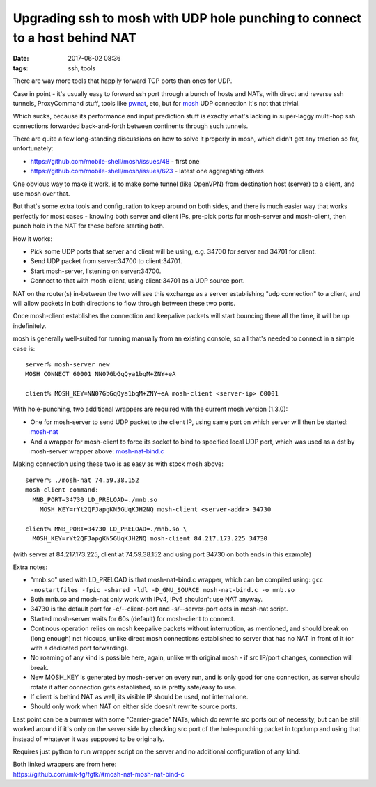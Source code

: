 Upgrading ssh to mosh with UDP hole punching to connect to a host behind NAT
############################################################################

:date: 2017-06-02 08:36
:tags: ssh, tools


There are way more tools that happily forward TCP ports than ones for UDP.

Case in point - it's usually easy to forward ssh port through a bunch of hosts
and NATs, with direct and reverse ssh tunnels, ProxyCommand stuff, tools like
pwnat_, etc, but for mosh_ UDP connection it's not that trivial.

Which sucks, because its performance and input prediction stuff is exactly
what's lacking in super-laggy multi-hop ssh connections forwarded back-and-forth
between continents through such tunnels.

There are quite a few long-standing discussions on how to solve it properly in
mosh, which didn't get any traction so far, unfortunately:

- https://github.com/mobile-shell/mosh/issues/48 - first one
- https://github.com/mobile-shell/mosh/issues/623 - latest one aggregating others

One obvious way to make it work, is to make some tunnel (like OpenVPN) from
destination host (server) to a client, and use mosh over that.

But that's some extra tools and configuration to keep around on both sides, and
there is much easier way that works perfectly for most cases - knowing both
server and client IPs, pre-pick ports for mosh-server and mosh-client, then
punch hole in the NAT for these before starting both.

How it works:

- Pick some UDP ports that server and client will be using, e.g. 34700 for
  server and 34701 for client.

- Send UDP packet from server:34700 to client:34701.

- Start mosh-server, listening on server:34700.

- Connect to that with mosh-client, using client:34701 as a UDP source port.

NAT on the router(s) in-between the two will see this exchange as a server
establishing "udp connection" to a client, and will allow packets in both
directions to flow through between these two ports.

Once mosh-client establishes the connection and keepalive packets will start
bouncing there all the time, it will be up indefinitely.

mosh is generally well-suited for running manually from an existing console,
so all that's needed to connect in a simple case is::

  server% mosh-server new
  MOSH CONNECT 60001 NN07GbGqQya1bqM+ZNY+eA

  client% MOSH_KEY=NN07GbGqQya1bqM+ZNY+eA mosh-client <server-ip> 60001

With hole-punching, two additional wrappers are required with the current mosh
version (1.3.0):

- One for mosh-server to send UDP packet to the client IP, using same port on
  which server will then be started: mosh-nat_

- And a wrapper for mosh-client to force its socket to bind to specified local
  UDP port, which was used as a dst by mosh-server wrapper above: `mosh-nat-bind.c`_

Making connection using these two is as easy as with stock mosh above::

  server% ./mosh-nat 74.59.38.152
  mosh-client command:
    MNB_PORT=34730 LD_PRELOAD=./mnb.so
      MOSH_KEY=rYt2QFJapgKN5GUqKJH2NQ mosh-client <server-addr> 34730

  client% MNB_PORT=34730 LD_PRELOAD=./mnb.so \
    MOSH_KEY=rYt2QFJapgKN5GUqKJH2NQ mosh-client 84.217.173.225 34730

(with server at 84.217.173.225, client at 74.59.38.152 and using port 34730 on
both ends in this example)

Extra notes:

- "mnb.so" used with LD_PRELOAD is that mosh-nat-bind.c wrapper, which can be
  compiled using: ``gcc -nostartfiles -fpic -shared -ldl -D_GNU_SOURCE
  mosh-nat-bind.c -o mnb.so``

- Both mnb.so and mosh-nat only work with IPv4, IPv6 shouldn't use NAT anyway.

- 34730 is the default port for -c/--client-port and -s/--server-port opts in
  mosh-nat script.

- Started mosh-server waits for 60s (default) for mosh-client to connect.

- Continous operation relies on mosh keepalive packets without interruption, as
  mentioned, and should break on (long enough) net hiccups, unlike direct mosh
  connections established to server that has no NAT in front of it (or with a
  dedicated port forwarding).

- No roaming of any kind is possible here, again, unlike with original mosh - if
  src IP/port changes, connection will break.

- New MOSH_KEY is generated by mosh-server on every run, and is only good for
  one connection, as server should rotate it after connection gets established,
  so is pretty safe/easy to use.

- If client is behind NAT as well, its visible IP should be used, not internal one.

- Should only work when NAT on either side doesn't rewrite source ports.

Last point can be a bummer with some "Carrier-grade" NATs, which do rewrite src
ports out of necessity, but can be still worked around if it's only on the
server side by checking src port of the hole-punching packet in tcpdump and
using that instead of whatever it was supposed to be originally.

Requires just python to run wrapper script on the server and no additional
configuration of any kind.

| Both linked wrappers are from here:
| https://github.com/mk-fg/fgtk/#mosh-nat-mosh-nat-bind-c


.. _mosh: https://mosh.org/
.. _pwnat: https://samy.pl/pwnat/
.. _mosh-nat: https://github.com/mk-fg/fgtk/blob/master/mosh-nat
.. _mosh-nat-bind.c: https://github.com/mk-fg/fgtk/blob/master/mosh-nat-bind.c
